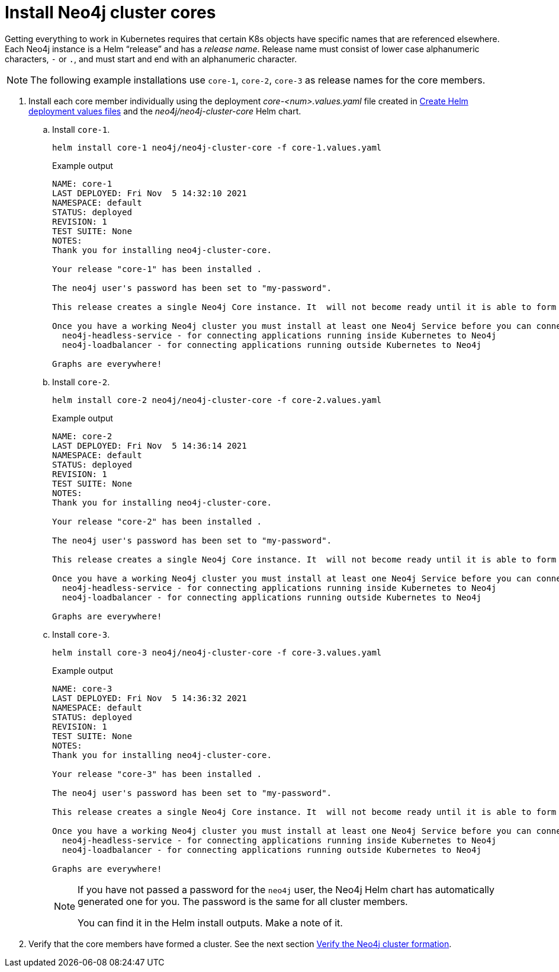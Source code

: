 [role=enterprise-edition]
[[cc-install-cores]]
= Install Neo4j cluster cores

Getting everything to work in Kubernetes requires that certain K8s objects have specific names that are referenced elsewhere.
Each Neo4j instance is a Helm “release” and has a _release name_.
Release name must consist of lower case alphanumeric characters, `-` or `.`, and must start and end with an alphanumeric character.

[NOTE]
====
The following example installations use `core-1`, `core-2`, `core-3` as release names for the core members.
====

. Install each core member individually using the deployment _core-<num>.values.yaml_ file created in xref:kubernetes/quickstart-cluster/create-value-file.adoc[Create Helm deployment values files] and the _neo4j/neo4j-cluster-core_ Helm chart.
.. Install `core-1`.
+
[source, shell, subs="attributes"]
----
helm install core-1 neo4j/neo4j-cluster-core -f core-1.values.yaml
----
+
.Example output
[source, role=noheader, subs="attributes"]
----
NAME: core-1
LAST DEPLOYED: Fri Nov  5 14:32:10 2021
NAMESPACE: default
STATUS: deployed
REVISION: 1
TEST SUITE: None
NOTES:
Thank you for installing neo4j-cluster-core.

Your release "core-1" has been installed .

The neo4j user's password has been set to "my-password".

This release creates a single Neo4j Core instance. It  will not become ready until it is able to form a working Neo4j cluster by joining other Neo4j Core instances. To create a working cluster requires at least 3 Core instances.

Once you have a working Neo4j cluster you must install at least one Neo4j Service before you can connect applications to Neo4j. Available Neo4j services are:
  neo4j-headless-service - for connecting applications running inside Kubernetes to Neo4j
  neo4j-loadbalancer - for connecting applications running outside Kubernetes to Neo4j

Graphs are everywhere!
----

.. Install `core-2`.
+
[source, shell, subs="attributes"]
----
helm install core-2 neo4j/neo4j-cluster-core -f core-2.values.yaml
----
+
.Example output
[source, role=noheader, subs="attributes"]
----
NAME: core-2
LAST DEPLOYED: Fri Nov  5 14:36:14 2021
NAMESPACE: default
STATUS: deployed
REVISION: 1
TEST SUITE: None
NOTES:
Thank you for installing neo4j-cluster-core.

Your release "core-2" has been installed .

The neo4j user's password has been set to "my-password".

This release creates a single Neo4j Core instance. It  will not become ready until it is able to form a working Neo4j cluster by joining other Neo4j Core instances. To create a working cluster requires at least 3 Core instances.

Once you have a working Neo4j cluster you must install at least one Neo4j Service before you can connect applications to Neo4j. Available Neo4j services are:
  neo4j-headless-service - for connecting applications running inside Kubernetes to Neo4j
  neo4j-loadbalancer - for connecting applications running outside Kubernetes to Neo4j

Graphs are everywhere!
----

.. Install `core-3`.
+
[source, shell, subs="attributes"]
----
helm install core-3 neo4j/neo4j-cluster-core -f core-3.values.yaml
----
+
.Example output
[source, role=noheader, subs="attributes"]
----
NAME: core-3
LAST DEPLOYED: Fri Nov  5 14:36:32 2021
NAMESPACE: default
STATUS: deployed
REVISION: 1
TEST SUITE: None
NOTES:
Thank you for installing neo4j-cluster-core.

Your release "core-3" has been installed .

The neo4j user's password has been set to "my-password".

This release creates a single Neo4j Core instance. It  will not become ready until it is able to form a working Neo4j cluster by joining other Neo4j Core instances. To create a working cluster requires at least 3 Core instances.

Once you have a working Neo4j cluster you must install at least one Neo4j Service before you can connect applications to Neo4j. Available Neo4j services are:
  neo4j-headless-service - for connecting applications running inside Kubernetes to Neo4j
  neo4j-loadbalancer - for connecting applications running outside Kubernetes to Neo4j

Graphs are everywhere!
----
+
[NOTE]
====
If you have not passed a password for the `neo4j` user, the Neo4j Helm chart has automatically generated one for you.
The password is the same for all cluster members.

You can find it in the Helm install outputs.
Make a note of it.
====

. Verify that the core members have formed a cluster.
See the next section xref:kubernetes/quickstart-cluster/verify-cluster-formation.adoc[Verify the Neo4j cluster formation].
